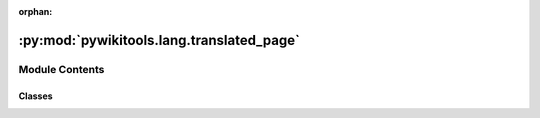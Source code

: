 :orphan:

:py:mod:`pywikitools.lang.translated_page`
==========================================

.. py:module:: pywikitools.lang.translated_page


Module Contents
---------------

Classes
~~~~~~~

.. autoapisummary::

   pywikitools.lang.translated_page.SnippetType
   pywikitools.lang.translated_page.TranslationSnippet
   pywikitools.lang.translated_page.TranslationUnit
   pywikitools.lang.translated_page.TranslatedPage




.. py:class:: SnippetType

   Bases: :py:obj:`enum.Enum`

   Markup means mediawiki formatting instructions (e.g. <b>, ===, <br/>, ''', ;, # , </i> )
   Text is some human-readable content without any markup in between


.. py:class:: TranslationSnippet(snippet_type: SnippetType, content: str)

   Represents a smallest piece of mediawiki content: either markup or text.

   Content can be directly changed - use TranslationUnit.sync_from_snippets() to save it in the
   corresponding TranslationUnit


.. py:class:: TranslationUnit(identifier: str, language_code: str, definition: str, translation: Optional[str])

   Represents one translation unit of a translatable mediawiki page with its translation into a given language.
   https://www.mediawiki.org/wiki/Help:Extension:Translate/Glossary

   Can be split up into one or more TranslationSnippets.
   You can make changes either with set_definition() / set_translation() or by changing the content of a snippet
   and syncing it back here with sync_from_snippets().
   There is no real persistence, so if you want to permanently store the changes in the mediawiki system
   you need to take care of that yourself.

   .. py:method:: is_title(self) -> bool

      Is this unit holding the title of a page?


   .. py:method:: set_definition(self, text: str)

      Changes the definition of this translation unit. Caution: Changes in snippets will be discarded.


   .. py:method:: sync_from_snippets(self)

      In case changes were made to snippets, save all changes to the translation unit.


   .. py:method:: get_translation(self) -> str

      Returns an empty string if no translation exists


   .. py:method:: get_original_translation(self) -> str

      Return the original translation this TranslationUnit was constructed with


   .. py:method:: set_translation(self, text: str)

      Changes the translation of this translation unit. Caution: Changes in snippets will be discarded.


   .. py:method:: has_translation_changes(self) -> bool

      Have there any changes been made to the translation of this unit?

      We compare to the original translation content we got during __init__().
      If you made changes to snippets, make sure you first call sync_from_snippets()!


   .. py:method:: get_translation_diff(self) -> str

      Returns a diff between original translation content and current translation content.
      If you made changes to snippets, make sure you first call sync_from_snippets()!


   .. py:method:: remove_links(self)

      Remove links (both in definition and in translation). Warns also if there is a link without |
      Example: [[Prayer]] causes a warning, correct would be [[Prayer|Prayer]].
      We have this convention so that translators are less confused as they need to write e.g. [[Prayer/de|Gebet]]


   .. py:method:: split_into_snippets(text: str) -> List[TranslationSnippet]
      :staticmethod:

      Split the given text into snippets

      We split at the following formatting / markup items:
          * or #: bullet list / numbered list items
          == up to ======: section headings
          : at the beginning of a line: definition list / indent text
          ; at the beginning of a line: definition list
      For <br/>, if there is a following newline, include it also in the match.
      For *#;: if there is a following whitespace character, include it also in the match.


   .. py:method:: is_translation_well_structured(self) -> Tuple[bool, str]

      Is the snippet structure of original and translation the same?

      This does quite some logging to provide helpful feedback for people working on the translations
      @return Tuple of actual return value and warning message if it is False



.. py:class:: TranslatedPage(page: str, language_code: str, units: List[TranslationUnit])

   Holds all translation units of a translated worksheet and analyzes them
   to provide some information we need in some places.

   This class is not fetching the content on its own, they need to be provided in the constructor.
   Also there is no persistence: If you make changes it's your responsibility to write them back
   to the mediawiki system.

   .. py:method:: add_translation_unit(self, unit: TranslationUnit)

      Append a translation unit. Infos are not invalidated



